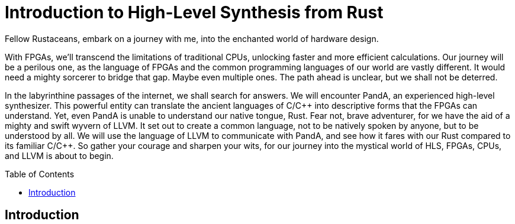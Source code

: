 = Introduction to High-Level Synthesis from Rust
:last-update-label!:
:imagesdir: images
:source-highlighter: rouge
:rouge-style: github
:cpp: C++
:toclevels: 2
:docinfo: shared,private-footer
:stem:
:toc: macro

Fellow Rustaceans, embark on a journey with me, into the enchanted world of hardware design.

With FPGAs, we'll transcend the limitations of traditional CPUs, unlocking faster and more efficient calculations. Our journey will be a perilous one, as the language of FPGAs and the common programming languages of our world are vastly different. It would need a mighty sorcerer to bridge that gap. Maybe even multiple ones. The path ahead is unclear, but we shall not be deterred.

In the labyrinthine passages of the internet, we shall search for answers. We will encounter PandA, an experienced high-level synthesizer. This powerful entity can translate the ancient languages of C/{cpp} into descriptive forms that the FPGAs can understand. Yet, even PandA is unable to understand our native tongue, Rust. Fear not, brave adventurer, for we have the aid of a mighty and swift wyvern of LLVM. It set out to create a common language, not to be natively spoken by anyone, but to be understood by all. We will use the language of LLVM to communicate with PandA, and see how it fares with our Rust compared to its familiar C/{cpp}. So gather your courage and sharpen your wits, for our journey into the mystical world of HLS, FPGAs, CPUs, and LLVM is about to begin.

toc::[]

== Introduction